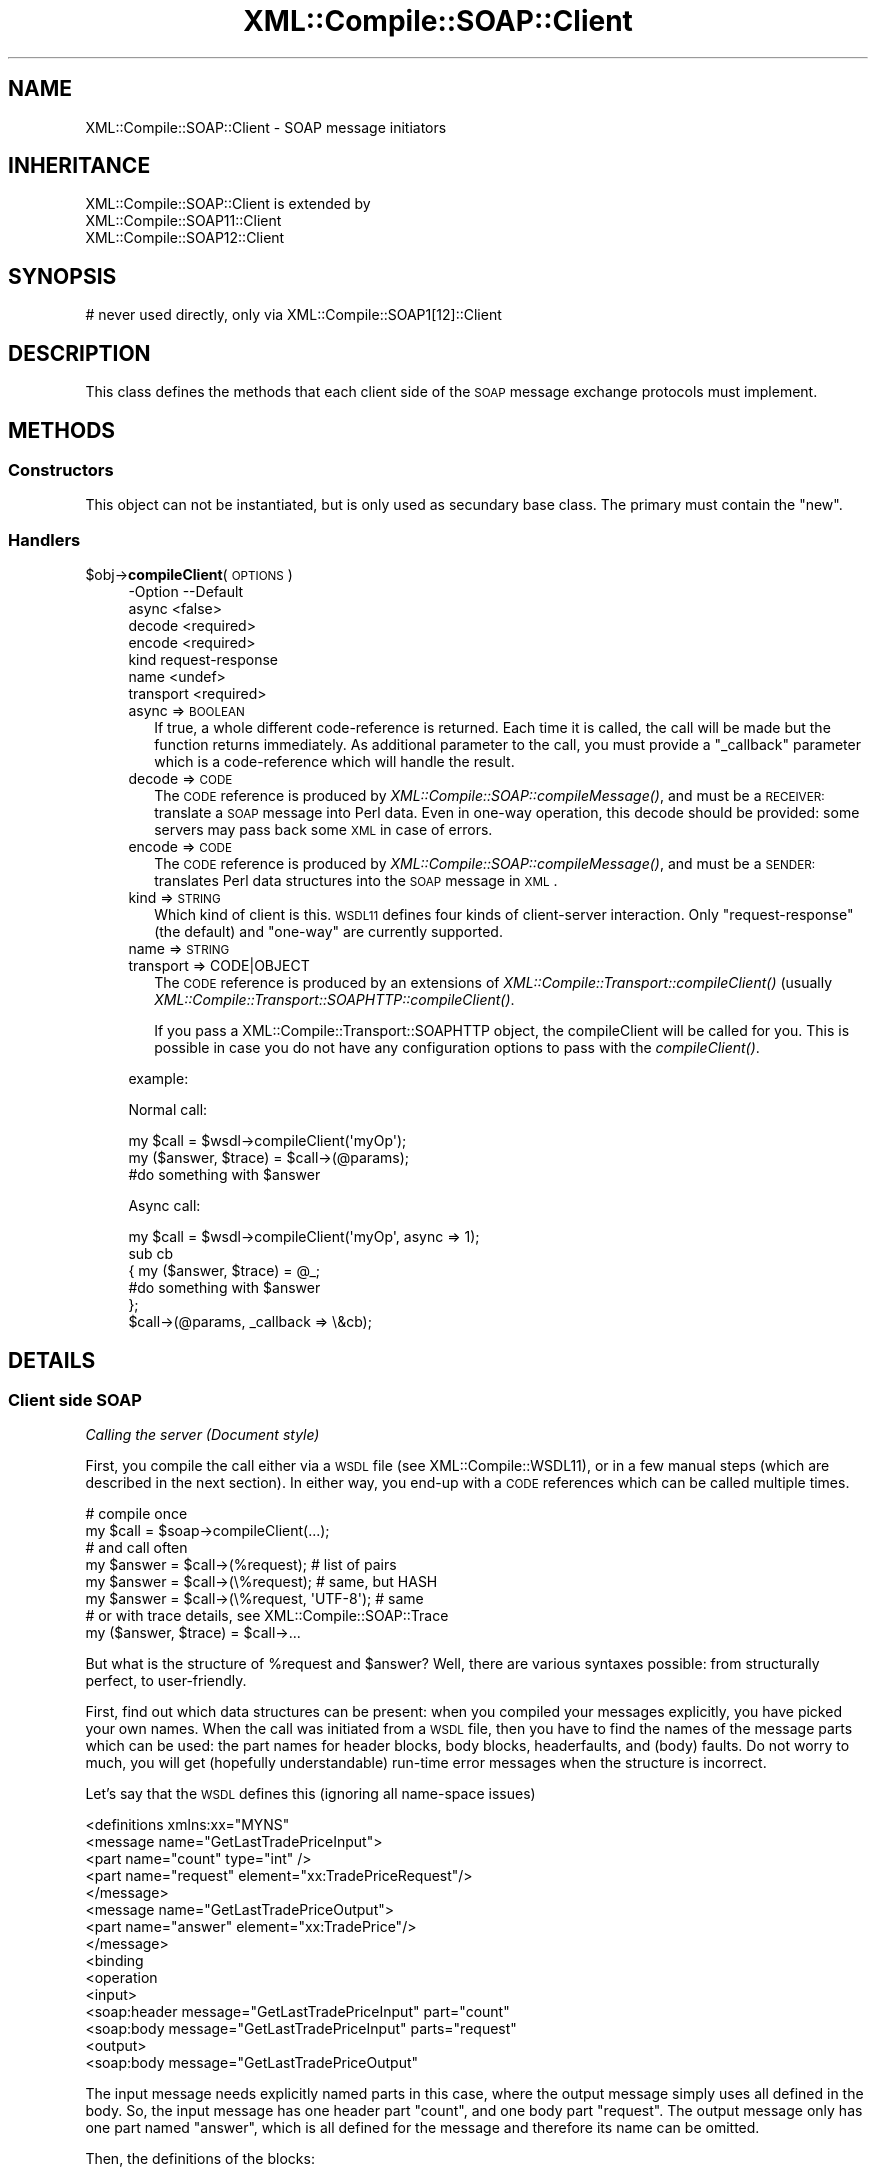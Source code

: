 .\" Automatically generated by Pod::Man 2.23 (Pod::Simple 3.14)
.\"
.\" Standard preamble:
.\" ========================================================================
.de Sp \" Vertical space (when we can't use .PP)
.if t .sp .5v
.if n .sp
..
.de Vb \" Begin verbatim text
.ft CW
.nf
.ne \\$1
..
.de Ve \" End verbatim text
.ft R
.fi
..
.\" Set up some character translations and predefined strings.  \*(-- will
.\" give an unbreakable dash, \*(PI will give pi, \*(L" will give a left
.\" double quote, and \*(R" will give a right double quote.  \*(C+ will
.\" give a nicer C++.  Capital omega is used to do unbreakable dashes and
.\" therefore won't be available.  \*(C` and \*(C' expand to `' in nroff,
.\" nothing in troff, for use with C<>.
.tr \(*W-
.ds C+ C\v'-.1v'\h'-1p'\s-2+\h'-1p'+\s0\v'.1v'\h'-1p'
.ie n \{\
.    ds -- \(*W-
.    ds PI pi
.    if (\n(.H=4u)&(1m=24u) .ds -- \(*W\h'-12u'\(*W\h'-12u'-\" diablo 10 pitch
.    if (\n(.H=4u)&(1m=20u) .ds -- \(*W\h'-12u'\(*W\h'-8u'-\"  diablo 12 pitch
.    ds L" ""
.    ds R" ""
.    ds C` ""
.    ds C' ""
'br\}
.el\{\
.    ds -- \|\(em\|
.    ds PI \(*p
.    ds L" ``
.    ds R" ''
'br\}
.\"
.\" Escape single quotes in literal strings from groff's Unicode transform.
.ie \n(.g .ds Aq \(aq
.el       .ds Aq '
.\"
.\" If the F register is turned on, we'll generate index entries on stderr for
.\" titles (.TH), headers (.SH), subsections (.SS), items (.Ip), and index
.\" entries marked with X<> in POD.  Of course, you'll have to process the
.\" output yourself in some meaningful fashion.
.ie \nF \{\
.    de IX
.    tm Index:\\$1\t\\n%\t"\\$2"
..
.    nr % 0
.    rr F
.\}
.el \{\
.    de IX
..
.\}
.\"
.\" Accent mark definitions (@(#)ms.acc 1.5 88/02/08 SMI; from UCB 4.2).
.\" Fear.  Run.  Save yourself.  No user-serviceable parts.
.    \" fudge factors for nroff and troff
.if n \{\
.    ds #H 0
.    ds #V .8m
.    ds #F .3m
.    ds #[ \f1
.    ds #] \fP
.\}
.if t \{\
.    ds #H ((1u-(\\\\n(.fu%2u))*.13m)
.    ds #V .6m
.    ds #F 0
.    ds #[ \&
.    ds #] \&
.\}
.    \" simple accents for nroff and troff
.if n \{\
.    ds ' \&
.    ds ` \&
.    ds ^ \&
.    ds , \&
.    ds ~ ~
.    ds /
.\}
.if t \{\
.    ds ' \\k:\h'-(\\n(.wu*8/10-\*(#H)'\'\h"|\\n:u"
.    ds ` \\k:\h'-(\\n(.wu*8/10-\*(#H)'\`\h'|\\n:u'
.    ds ^ \\k:\h'-(\\n(.wu*10/11-\*(#H)'^\h'|\\n:u'
.    ds , \\k:\h'-(\\n(.wu*8/10)',\h'|\\n:u'
.    ds ~ \\k:\h'-(\\n(.wu-\*(#H-.1m)'~\h'|\\n:u'
.    ds / \\k:\h'-(\\n(.wu*8/10-\*(#H)'\z\(sl\h'|\\n:u'
.\}
.    \" troff and (daisy-wheel) nroff accents
.ds : \\k:\h'-(\\n(.wu*8/10-\*(#H+.1m+\*(#F)'\v'-\*(#V'\z.\h'.2m+\*(#F'.\h'|\\n:u'\v'\*(#V'
.ds 8 \h'\*(#H'\(*b\h'-\*(#H'
.ds o \\k:\h'-(\\n(.wu+\w'\(de'u-\*(#H)/2u'\v'-.3n'\*(#[\z\(de\v'.3n'\h'|\\n:u'\*(#]
.ds d- \h'\*(#H'\(pd\h'-\w'~'u'\v'-.25m'\f2\(hy\fP\v'.25m'\h'-\*(#H'
.ds D- D\\k:\h'-\w'D'u'\v'-.11m'\z\(hy\v'.11m'\h'|\\n:u'
.ds th \*(#[\v'.3m'\s+1I\s-1\v'-.3m'\h'-(\w'I'u*2/3)'\s-1o\s+1\*(#]
.ds Th \*(#[\s+2I\s-2\h'-\w'I'u*3/5'\v'-.3m'o\v'.3m'\*(#]
.ds ae a\h'-(\w'a'u*4/10)'e
.ds Ae A\h'-(\w'A'u*4/10)'E
.    \" corrections for vroff
.if v .ds ~ \\k:\h'-(\\n(.wu*9/10-\*(#H)'\s-2\u~\d\s+2\h'|\\n:u'
.if v .ds ^ \\k:\h'-(\\n(.wu*10/11-\*(#H)'\v'-.4m'^\v'.4m'\h'|\\n:u'
.    \" for low resolution devices (crt and lpr)
.if \n(.H>23 .if \n(.V>19 \
\{\
.    ds : e
.    ds 8 ss
.    ds o a
.    ds d- d\h'-1'\(ga
.    ds D- D\h'-1'\(hy
.    ds th \o'bp'
.    ds Th \o'LP'
.    ds ae ae
.    ds Ae AE
.\}
.rm #[ #] #H #V #F C
.\" ========================================================================
.\"
.IX Title "XML::Compile::SOAP::Client 3"
.TH XML::Compile::SOAP::Client 3 "2011-06-20" "perl v5.12.3" "User Contributed Perl Documentation"
.\" For nroff, turn off justification.  Always turn off hyphenation; it makes
.\" way too many mistakes in technical documents.
.if n .ad l
.nh
.SH "NAME"
XML::Compile::SOAP::Client \- SOAP message initiators
.SH "INHERITANCE"
.IX Header "INHERITANCE"
.Vb 3
\& XML::Compile::SOAP::Client is extended by
\&   XML::Compile::SOAP11::Client
\&   XML::Compile::SOAP12::Client
.Ve
.SH "SYNOPSIS"
.IX Header "SYNOPSIS"
.Vb 1
\& # never used directly, only via XML::Compile::SOAP1[12]::Client
.Ve
.SH "DESCRIPTION"
.IX Header "DESCRIPTION"
This class defines the methods that each client side of the \s-1SOAP\s0
message exchange protocols must implement.
.SH "METHODS"
.IX Header "METHODS"
.SS "Constructors"
.IX Subsection "Constructors"
This object can not be instantiated, but is only used as secundary
base class.  The primary must contain the \f(CW\*(C`new\*(C'\fR.
.SS "Handlers"
.IX Subsection "Handlers"
.ie n .IP "$obj\->\fBcompileClient\fR(\s-1OPTIONS\s0)" 4
.el .IP "\f(CW$obj\fR\->\fBcompileClient\fR(\s-1OPTIONS\s0)" 4
.IX Item "$obj->compileClient(OPTIONS)"
.Vb 7
\& \-Option   \-\-Default
\&  async      <false>
\&  decode     <required>
\&  encode     <required>
\&  kind       request\-response
\&  name       <undef>
\&  transport  <required>
.Ve
.RS 4
.IP "async => \s-1BOOLEAN\s0" 2
.IX Item "async => BOOLEAN"
If true, a whole different code-reference is returned. Each time it
is called, the call will be made but the function returns immediately.
As additional parameter to the call, you must provide a \f(CW\*(C`_callback\*(C'\fR
parameter which is a code-reference which will handle the result.
.IP "decode => \s-1CODE\s0" 2
.IX Item "decode => CODE"
The \s-1CODE\s0 reference is produced by \fIXML::Compile::SOAP::compileMessage()\fR,
and must be a \s-1RECEIVER:\s0 translate a \s-1SOAP\s0 message into Perl data.  Even in
one-way operation, this decode should be provided: some servers may pass
back some \s-1XML\s0 in case of errors.
.IP "encode => \s-1CODE\s0" 2
.IX Item "encode => CODE"
The \s-1CODE\s0 reference is produced by \fIXML::Compile::SOAP::compileMessage()\fR,
and must be a \s-1SENDER:\s0 translates Perl data structures into the \s-1SOAP\s0
message in \s-1XML\s0.
.IP "kind => \s-1STRING\s0" 2
.IX Item "kind => STRING"
Which kind of client is this.  \s-1WSDL11\s0 defines four kinds of client-server
interaction.  Only \f(CW\*(C`request\-response\*(C'\fR (the default) and \f(CW\*(C`one\-way\*(C'\fR are
currently supported.
.IP "name => \s-1STRING\s0" 2
.IX Item "name => STRING"
.PD 0
.IP "transport => CODE|OBJECT" 2
.IX Item "transport => CODE|OBJECT"
.PD
The \s-1CODE\s0 reference is produced by an extensions of
\&\fIXML::Compile::Transport::compileClient()\fR (usually
\&\fIXML::Compile::Transport::SOAPHTTP::compileClient()\fR.
.Sp
If you pass a XML::Compile::Transport::SOAPHTTP object, the
compileClient will be called for you.  This is possible in case you do
not have any configuration options to pass with the \fIcompileClient()\fR.
.RE
.RS 4
.Sp
example:
.Sp
Normal call:
.Sp
.Vb 3
\&   my $call = $wsdl\->compileClient(\*(AqmyOp\*(Aq);
\&   my ($answer, $trace) = $call\->(@params);
\&   #do something with $answer
.Ve
.Sp
Async call:
.Sp
.Vb 6
\&   my $call = $wsdl\->compileClient(\*(AqmyOp\*(Aq, async => 1);
\&   sub cb
\&   {  my ($answer, $trace) = @_;
\&      #do something with $answer
\&   };
\&   $call\->(@params, _callback => \e&cb);
.Ve
.RE
.SH "DETAILS"
.IX Header "DETAILS"
.SS "Client side \s-1SOAP\s0"
.IX Subsection "Client side SOAP"
\fICalling the server (Document style)\fR
.IX Subsection "Calling the server (Document style)"
.PP
First, you compile the call either via a \s-1WSDL\s0 file (see
XML::Compile::WSDL11), or in a few manual steps (which are described
in the next section).  In either way, you end-up with a \s-1CODE\s0 references
which can be called multiple times.
.PP
.Vb 2
\&    # compile once
\&    my $call   = $soap\->compileClient(...);
\&
\&    # and call often
\&    my $answer = $call\->(%request);  # list of pairs
\&    my $answer = $call\->(\e%request); # same, but HASH
\&    my $answer = $call\->(\e%request, \*(AqUTF\-8\*(Aq);  # same
\&
\&    # or with trace details, see XML::Compile::SOAP::Trace
\&    my ($answer, $trace) = $call\->...
.Ve
.PP
But what is the structure of \f(CW%request\fR and \f(CW$answer\fR?  Well, there
are various syntaxes possible: from structurally perfect, to user-friendly.
.PP
First, find out which data structures can be present: when you compiled
your messages explicitly, you have picked your own names.  When the
call was initiated from a \s-1WSDL\s0 file, then you have to find the names of
the message parts which can be used: the part names for header blocks,
body blocks, headerfaults, and (body) faults.  Do not worry to much,
you will get (hopefully understandable) run-time error messages when
the structure is incorrect.
.PP
Let's say that the \s-1WSDL\s0 defines this (ignoring all name-space issues)
.PP
.Vb 5
\& <definitions xmlns:xx="MYNS"
\&   <message name="GetLastTradePriceInput">
\&    <part name="count" type="int" />
\&    <part name="request" element="xx:TradePriceRequest"/>
\&   </message>
\&
\&   <message name="GetLastTradePriceOutput">
\&    <part name="answer" element="xx:TradePrice"/>
\&   </message>
\&
\&   <binding
\&    <operation
\&     <input>
\&      <soap:header message="GetLastTradePriceInput" part="count"
\&      <soap:body message="GetLastTradePriceInput" parts="request"
\&     <output>
\&      <soap:body message="GetLastTradePriceOutput"
.Ve
.PP
The input message needs explicitly named parts in this case, where the
output message simply uses all defined in the body.  So, the input message
has one header part \f(CW\*(C`count\*(C'\fR, and one body part \f(CW\*(C`request\*(C'\fR.  The output
message only has one part named \f(CW\*(C`answer\*(C'\fR, which is all defined for the
message and therefore its name can be omitted.
.PP
Then, the definitions of the blocks:
.PP
.Vb 5
\& <schema targetNamespace="MYNS"
\&   <element name="TradePriceRequest">
\&    <complexType>
\&     <all>
\&      <element name="tickerSymbol" type="string"/>
\&
\&   <element name="TradePrice">
\&    <complexType>
\&     <all>
\&      <element name="price" type="float"/>
\& </schema>
.Ve
.PP
Now, calling the compiled function can be done like this:
.PP
.Vb 5
\&  my $got
\&     = $call\->(  count => 5, request => {tickerSymbol => \*(AqIBM\*(Aq}  );
\&     = $call\->({ count => 5, request => {tickerSymbol => \*(AqIBM\*(Aq} });
\&     = $call\->({ count => 5, request => {tickerSymbol => \*(AqIBM\*(Aq} }
\&        , \*(AqUTF\-8\*(Aq);
.Ve
.PP
If the first arguments for the code ref is a \s-1HASH\s0, then there may be
a second which specifies the required character-set.  The default is
\&\f(CW\*(C`UTF\-8\*(C'\fR, which is very much adviced.
.PP
\fIParameter unpacking (Document Style)\fR
.IX Subsection "Parameter unpacking (Document Style)"
.PP
In the example situation of previous section, you may simplify the
call even further.  To understand how, we need to understand the
parameter unpacking algorithm.
.PP
The structure which we need to end up with, looks like this
.PP
.Vb 5
\&  $call\->(\e%data, $charset);
\&  %data = ( Header => {count => 5}
\&          , Body   =>
\&             { request => {tickerSymbol => \*(AqIBM\*(Aq} }
\&          );
.Ve
.PP
The structure of the \s-1SOAP\s0 message is directly mapped on this
nested complex \s-1HASH\s0.  But is inconvenient to write each call
like this, therefore the \f(CW$call\fR parameters are transformed into
the required structure according to the following rules:
.IP "1." 4
if called with a \s-1LIST\s0, then that will become a \s-1HASH\s0
.IP "2." 4
when a \f(CW\*(C`Header\*(C'\fR and/or \f(CW\*(C`Body\*(C'\fR are found in the \s-1HASH\s0, those are used
.IP "3." 4
if there are more parameters in the \s-1HASH\s0, then those with names of
known header and headerfault message parts are moved to the \f(CW\*(C`Header\*(C'\fR
sub-structure.  Body and fault message parts are moved to the \f(CW\*(C`Body\*(C'\fR
sub-structure.
.IP "4." 4
If the \f(CW\*(C`Body\*(C'\fR sub-structure is empty, and there is only one body part
expected, then all remaining parameters are put in a \s-1HASH\s0 for that part.
This also happens if there are not parameters: it will result in an
empty \s-1HASH\s0 for that block.
.PP
So, in our case this will also do, because \f(CW\*(C`count\*(C'\fR is a known part,
and \f(CW\*(C`request\*(C'\fR gets all left-overs, being the only body part.
.PP
.Vb 1
\& my $got = $call\->(count => 5, tickerSymbol => \*(AqIBM\*(Aq);
.Ve
.PP
This does not work if the block element is a simple type.  In most
existing Document style \s-1SOAP\s0 schemas, this simplification probably
is possible.
.PP
\fIUnderstanding the output (Document style)\fR
.IX Subsection "Understanding the output (Document style)"
.PP
The \f(CW$got\fR is a \s-1HASH\s0, which will not be simplified automatically:
it may change with future extensions of the interface.  The return
is a complex nested structure, and Data::Dumper is your friend.
.PP
.Vb 1
\& $got = { answer => { price => 16.3 } }
.Ve
.PP
To access the value use
.PP
.Vb 2
\& printf "%.2f US\e$\en", $got\->{answer}\->{price};
\& printf "%.2f US\e$\en", $got\->{answer}{price};   # same
.Ve
.PP
or
.PP
.Vb 2
\& my $answer = $got\->{answer};
\& printf "%.2f US\e$\en", $answer\->{price};
.Ve
.PP
\fICalling the server (SOAP-RPC style literal)\fR
.IX Subsection "Calling the server (SOAP-RPC style literal)"
.PP
SOAP-RPC style messages which have \f(CW\*(C`<use=literal\*(C'\fR> cannot be used
without a little help.  However, one extra definition per procedure
call suffices.
.PP
This a complete code example, although you need to fill in some
specifics about your environment.  If you have a \s-1WSDL\s0 file, then it
will be a little simpler, see \fIXML::Compile::WSDL11::compileClient()\fR.
.PP
.Vb 4
\& # You probably need these
\& use XML::Compile::SOAP11::Client;
\& use XML::Compile::Transport::SOAPHTTP;
\& use XML::Compile::Util  qw/pack_type/;
\&
\& # Literal style RPC
\& my $outtype = pack_type $MYNS, \*(AqmyFunction\*(Aq;
\& my $intype  = pack_type $MYNS, \*(AqmyFunctionResponse\*(Aq;
\&
\& # Encoded style RPC (see next section on these functions)
\& my $outtype = \e&my_pack_params;
\& my $intype  = \e&my_unpack_params;
\&
\& # For all RPC calls, you need this only once (or have a WSDL):
\& my $transp  = XML::Compile::Transport::SOAPHTTP\->new(...);
\& my $http    = $transp\->compileClient(...);
\& my $soap    = XML::Compile::SOAP11::Client\->new(...);
\& my $send    = $soap\->compileMessage(\*(AqSENDER\*(Aq,   style => $style, ...);
\& my $get     = $soap\->compileMessage(\*(AqRECEIVER\*(Aq, style => $style, ...);
\&
\& # Per RPC procedure
\& my $myproc = $soap\->compileClient
\&   ( name   => \*(AqMyProc\*(Aq
\&   , encode => $send, decode => $get, transport => $http
\&   );
\&
\& my $answer = $myproc\->(@parameters);   # as document style
.Ve
.PP
Actually, the \f(CW@paramers\fR are slightly less flexible as in document
style \s-1SOAP\s0.  If you use header blocks, then the called \s-1CODE\s0 reference
will not be able to distinguish between parameters for the \s-1RPC\s0 block and
parameters for the header blocks.
.PP
.Vb 4
\&  my $answer = $trade_price
\&    \->( {symbol => \*(AqIBM\*(Aq}    # the RPC package implicit
\&      , transaction => 5     # in the header
\&      );
.Ve
.PP
When the number of arguments is odd, the first is indicating the \s-1RPC\s0
element, and the other pairs refer to header blocks.
.PP
The \f(CW$answer\fR structure may contain a \f(CW\*(C`Fault\*(C'\fR entry, or a decoded
datastructure with the results of your query.  One call using
Data::Dumper will show you more than I can explain in a few hundred
words.
.PP
\fICalling the server (SOAP-RPC style, encoded)\fR
.IX Subsection "Calling the server (SOAP-RPC style, encoded)"
.PP
SOAP-RPC is a simplification of the interface description: basically,
the interface is not described at all, but left to good communication
between the client and server authors.  In strongly typed languages,
this is quite simple to enforce: the client side and server side use
the same method prototypes.  However, in Perl we are blessed to go
without these strongly typed prototypes.
.PP
The approach of SOAP::Lite, is to guess the types of the passed
parameters.  For instance, \*(L"42\*(R" will get passed as Integer.  This
may lead to nasty problems: a float parameter \*(L"2.0\*(R" will get passed
as integer \*(L"2\*(R", or a string representing a house number \*(L"8\*(R" is passed
as an number.  This may not be accepted by the \s-1SOAP\s0 server.
.PP
So, using SOAP-RPC in XML::Compile::SOAP will ask a little more
effort from you: you have to state parameter types explicitly.  In
the \fIexamples/namesservice/\fR directory, you find a detailed example.
You have to create a \s-1CODE\s0 ref which produces the message, using
methods defined provided by XML::Compile::SOAP11::Encoding.
.PP
\fIFaults (Document and \s-1RPC\s0 style)\fR
.IX Subsection "Faults (Document and RPC style)"
.PP
Faults and headerfaults are a slightly different story: the type which
is specified with them is not of the fault \s-1XML\s0 node itself, but of the
\&\f(CW\*(C`detail\*(C'\fR sub-element within the standard fault structure.
.PP
When producing the data for faults, you must be aware of the fact that
the structure is different for \s-1SOAP1\s0.1 and \s-1SOAP1\s0.2.  When interpreting
faults, the same problems are present, although the implementation
tries to help you by hiding the differences.
.PP
Check whether \s-1SOAP1\s0.1 or \s-1SOAP1\s0.2 is used by looking for a \f(CW\*(C`faultcode\*(C'\fR
(\s-1SOAP1\s0.1) or a \f(CW\*(C`Code\*(C'\fR (\s-1SOAP1\s0.2) field in the data:
.PP
.Vb 5
\&  if(my $fault = $got\->{Fault})
\&  {  if($fault\->{faultcode}) { ... SOAP1.1 ... }
\&     elsif($fault\->{Code})   { ... SOAP1.2 ... }
\&     else { die }
\&  }
.Ve
.PP
In either protocol case, the following will get you at a compatible
structure in two steps:
.PP
.Vb 5
\&  if(my $fault = $got\->{Fault})
\&  {   my $decoded = fault\->{_NAME}};
\&      print $got\->{$decoded}\->{code};
\&      ...
\&  }
.Ve
.PP
See the respective manuals XML::Compile::SOAP11 and
XML::Compile::SOAP12 for the hairy details.  But one thing can be said:
when the fault is declared formally, then the \f(CW\*(C`_NAME\*(C'\fR will be the name
of that part.
.SS "\s-1SOAP\s0 without \s-1WSDL\s0 (Document style)"
.IX Subsection "SOAP without WSDL (Document style)"
See the manual page of XML::Compile::WSDL11 to see how simple you
can use this module when you have a \s-1WSDL\s0 file at hand.  The creation of
a correct \s-1WSDL\s0 file is \s-1NOT\s0 \s-1SIMPLE\s0.
.PP
When using \s-1SOAP\s0 without \s-1WSDL\s0 file, it gets a little bit more complicate
to use: you need to describe the content of the messages yourself.
The following example is used as test-case \f(CW\*(C`t/10soap11.t\*(C'\fR, directly
taken from the \s-1SOAP11\s0 specs section 1.3 example 1.
.PP
.Vb 4
\& # for simplification
\& my $TestNS   = \*(Aqhttp://test\-types\*(Aq;
\& use XML::Compile::Util qw/SCHEMA2001/;
\& my $SchemaNS = SCHEMA2001;
.Ve
.PP
First, the schema (hopefully someone else created for you, because they
can be quite hard to create correctly) is in file \f(CW\*(C`myschema.xsd\*(C'\fR
.PP
.Vb 2
\& <schema targetNamespace="$TestNS"
\&   xmlns="$SchemaNS">
\&
\& <element name="GetLastTradePrice">
\&   <complexType>
\&      <all>
\&        <element name="symbol" type="string"/>
\&      </all>
\&   </complexType>
\& </element>
\&
\& <element name="GetLastTradePriceResponse">
\&   <complexType>
\&      <all>
\&         <element name="price" type="float"/>
\&      </all>
\&   </complexType>
\& </element>
\&
\& <element name="Transaction" type="int"/>
\& </schema>
.Ve
.PP
Ok, now the program you create the request:
.PP
.Vb 2
\& use XML::Compile::SOAP11;
\& use XML::Compile::Util  qw/pack_type/;
\&
\& my $soap   = XML::Compile::SOAP11\->new;
\& $soap\->schemas\->importDefinitions(\*(Aqmyschema.xsd\*(Aq);
\&
\& my $get_price = $soap\->compileMessage
\&   ( \*(AqSENDER\*(Aq
\&   , header =>
\&      [ transaction => pack_type($TestNS, \*(AqTransaction\*(Aq) ]
\&   , body  =>
\&      [ request => pack_type($TestNS, \*(AqGetLastTradePrice\*(Aq) ]
\&   , mustUnderstand => \*(Aqtransaction\*(Aq
\&   , destination    => [ transaction => \*(AqNEXT http://actor\*(Aq ]
\&   );
.Ve
.PP
\&\f(CW\*(C`INPUT\*(C'\fR is used in the \s-1WSDL\s0 terminology, indicating this message is
an input message for the server.  This \f(CW$get_price\fR is a \s-1WRITER\s0.  Above
is done only once in the initialization phase of your program.
.PP
At run-time, you have to call the \s-1CODE\s0 reference with a
data-structure which is compatible with the schema structure.
(See \fIXML::Compile::Schema::template()\fR if you have no clue how it should
look)  So: let's send this:
.PP
.Vb 3
\& # insert your data
\& my %data_in = (transaction => 5, request => {symbol => \*(AqDIS\*(Aq});
\& my %data_in = (transaction => 5, symbol => \*(AqDIS\*(Aq); # alternative
\&
\& # create a XML::LibXML tree
\& my $xml  = $get_price\->(\e%data_in, \*(AqUTF\-8\*(Aq);
\& print $xml\->toString;
.Ve
.PP
And the output is:
.PP
.Vb 10
\& <SOAP\-ENV:Envelope
\&    xmlns:x0="http://test\-types"
\&    xmlns:SOAP\-ENV="http://schemas.xmlsoap.org/soap/envelope/">
\&   <SOAP\-ENV:Header>
\&     <x0:Transaction
\&       mustUnderstand="1"
\&       actor="http://schemas.xmlsoap.org/soap/actor/next http://actor">
\&         5
\&     </x0:Transaction>
\&   </SOAP\-ENV:Header>
\&   <SOAP\-ENV:Body>
\&     <x0:GetLastTradePrice>
\&       <symbol>DIS</symbol>
\&     </x0:GetLastTradePrice>
\&   </SOAP\-ENV:Body>
\& </SOAP\-ENV:Envelope>
.Ve
.PP
Some transport protocol will sent this data from the client to the
server.  See XML::Compile::Transport::SOAPHTTP, as one example.
.PP
On the \s-1SOAP\s0 server side, we will parse the message.  The string \f(CW$soap\fR
contains the \s-1XML\s0.  The program looks like this:
.PP
.Vb 5
\& my $server = $soap\->compileMessage # create once
\&  ( \*(AqRECEIVER\*(Aq
\&  , header => [ transaction => pack_type($TestNS, \*(AqTransaction\*(Aq) ]
\&  , body   => [ request => pack_type($TestNS, \*(AqGetLastTradePrice\*(Aq) ]
\&  );
\&
\& my $data_out = $server\->($soap);   # call often
.Ve
.PP
Now, the \f(CW$data_out\fR reference on the server, is stucturally exactly 
equivalent to the \f(CW%data_in\fR from the client.
.SH "SEE ALSO"
.IX Header "SEE ALSO"
This module is part of XML-Compile-SOAP distribution version 2.24,
built on June 20, 2011. Website: \fIhttp://perl.overmeer.net/xml\-compile/\fR
.PP
Other distributions in this suite:
XML::Compile,
XML::Compile::SOAP,
XML::Compile::SOAP12,
XML::Compile::SOAP::Daemon,
XML::Compile::SOAP::WSA,
XML::Compile::C14N,
XML::Compile::WSS,
XML::Compile::Tester,
XML::Compile::Cache,
XML::Compile::Dumper,
XML::Compile::RPC,
XML::Rewrite,
XML::eXistDB,
and
XML::LibXML::Simple.
.PP
Please post questions or ideas to the mailinglist at
\&\fIhttp://lists.scsys.co.uk/cgi\-bin/mailman/listinfo/xml\-compile\fR
For live contact with other developers, visit the \f(CW\*(C`#xml\-compile\*(C'\fR channel
on \f(CW\*(C`irc.perl.org\*(C'\fR.
.SH "LICENSE"
.IX Header "LICENSE"
Copyrights 2007\-2011 by Mark Overmeer. For other contributors see ChangeLog.
.PP
This program is free software; you can redistribute it and/or modify it
under the same terms as Perl itself.
See \fIhttp://www.perl.com/perl/misc/Artistic.html\fR
